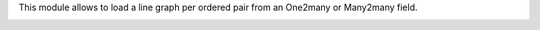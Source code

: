 This module allows to load a line graph per ordered pair from an One2many or
Many2many field.

.. image:: ../static/description/widget_in_action.png
   :width: 400px
   :alt: Widget in action
